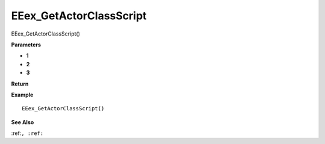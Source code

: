 .. _EEex_GetActorClassScript:

===================================
EEex_GetActorClassScript 
===================================

EEex_GetActorClassScript()



**Parameters**

* **1**
* **2**
* **3**


**Return**


**Example**

::

   EEex_GetActorClassScript()

**See Also**

:ref:``, :ref:`` 

